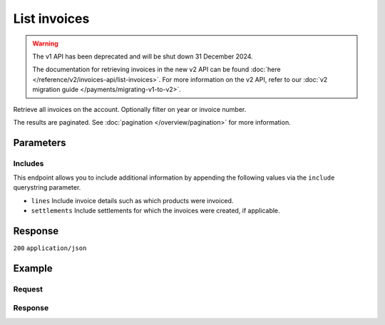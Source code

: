 List invoices
=============
.. api-name:: Invoices API
   :version: 1

.. warning:: The v1 API has been deprecated and will be shut down 31 December 2024.

             The documentation for retrieving invoices in the new v2 API can be found
             :doc:`here </reference/v2/invoices-api/list-invoices>`. For more information on the v2 API, refer to our
             :doc:`v2 migration guide </payments/migrating-v1-to-v2>`.

.. endpoint::
   :method: GET
   :url: https://api.mollie.com/v1/invoices

.. authentication::
   :api_keys: false
   :organization_access_tokens: false
   :oauth: true

Retrieve all invoices on the account. Optionally filter on year or invoice number.

The results are paginated. See :doc:`pagination </overview/pagination>` for more information.

Parameters
----------
.. parameter:: reference
   :type: string
   :condition: optional

   Use this parameter to filter for an invoice with a specific invoice number / reference. An example reference would be
   ``2018.10000``.

.. parameter:: year
   :type: integer
   :condition: optional

   Use this parameter to filter for invoices from a specific year (e.g. ``2018``).

.. parameter:: offset
   :type: integer
   :condition: optional

   The number of invoices to skip.

.. parameter:: count
   :type: integer
   :condition: optional

   The number of invoices to return (with a maximum of 250).

Includes
^^^^^^^^
This endpoint allows you to include additional information by appending the following values via the ``include``
querystring parameter.

* ``lines`` Include invoice details such as which products were invoiced.
* ``settlements`` Include settlements for which the invoices were created, if applicable.

Response
--------
``200`` ``application/json``

.. parameter:: totalCount
   :type: integer

   The total number of invoices available.

.. parameter:: offset
   :type: integer

   The number of skipped invoices as requested.

.. parameter:: count
   :type: integer

   The number of invoices found in ``data``, which is either the requested number (with a maximum of 250) or the
   default number.

.. parameter:: data
   :type: array

   An array of invoice objects as described in :doc:`Get invoice </reference/v1/invoices-api/get-invoice>`.

.. parameter:: links
   :type: object

   Links to help navigate through the lists of invoices, based on the given offset.

   .. parameter:: previous
      :type: string

      The previous set of invoices, if available.

   .. parameter:: next
      :type: string

      The next set of invoices, if available.

   .. parameter:: first
      :type: string

      The first set of invoices, if available.

   .. parameter:: last
      :type: string

      The last set of invoices, if available.

Example
-------

Request
^^^^^^^
.. code-block:: bash
   :linenos:

   curl -X GET "https://api.mollie.com/v1/invoices?include=lines" \
       -H "Authorization: Bearer access_Wwvu7egPcJLLJ9Kb7J632x8wJ2zMeJ"

Response
^^^^^^^^
.. code-block:: none
   :linenos:

   HTTP/1.1 200 OK
   Content-Type: application/json

   {
       "totalCount":1,
       "offset":0,
       "count":1,
       "data":[
           {
               "resource":"invoice",
               "id":"inv_xBEbP9rvAq",
               "reference":"2017.10000",
               "vatNumber":"NL001234567B01",
               "status":"open",
               "issueDate":"2017-08-31",
               "dueDate":"2017-09-14",
               "amount": {
                   "net":"45.00",
                   "vat":"9.45",
                   "gross":"54.45"
               },
               "lines":[
                   {
                       "period":"2017-09",
                       "description":"Transaction costs iDEAL",
                       "count":100,
                       "vatPercentage":21,
                       "amount":"29.00"
                   }
               ],
               "links": {
                   "pdf":"https://www.mollie.com/merchant/download/invoice/sbd9gu/52981a39788e5e0acaf71bbf570e941f"
               }
           }
       ]
   }
